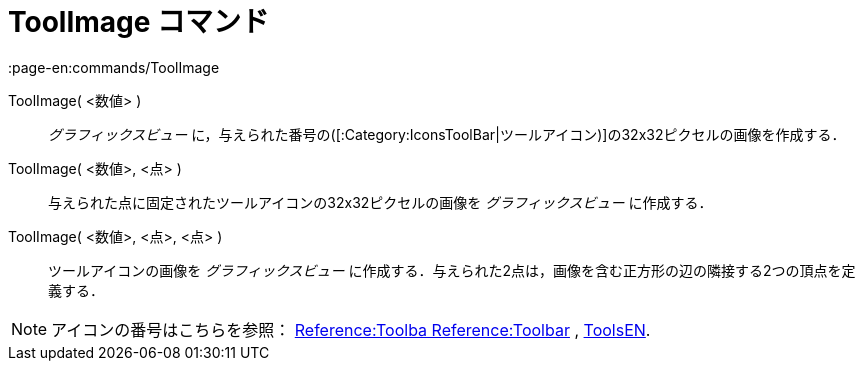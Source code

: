 = ToolImage コマンド
:page-en:commands/ToolImage
ifdef::env-github[:imagesdir: /ja/modules/ROOT/assets/images]

ToolImage( <数値> )::
  _グラフィックスビュー_ に，与えられた番号の([:Category:IconsToolBar|ツールアイコン)]の32x32ピクセルの画像を作成する．

ToolImage( <数値>, <点> )::
  与えられた点に固定されたツールアイコンの32x32ピクセルの画像を _グラフィックスビュー_ に作成する．

ToolImage( <数値>, <点>, <点> )::
  ツールアイコンの画像を _グラフィックスビュー_
  に作成する．与えられた2点は，画像を含む正方形の辺の隣接する2つの頂点を定義する．

[NOTE]
====

アイコンの番号はこちらを参照： https://wiki.geogebra.org/en/Reference:Toolbar[Reference:Toolba Reference:Toolbar] ,
https://wiki.geogebra.org/en/ToolsEN[ToolsEN].

====
